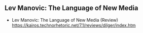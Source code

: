 # 15 Mar 2021 15:07
** Lev Manovic: The Language of New Media
 - Lev Manovic: The Language of New Media (Review) https://kairos.technorhetoric.net/7.1/reviews/dilger/index.htm

